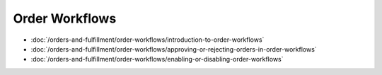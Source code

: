 Order Workflows
===============

-  :doc:`/orders-and-fulfillment/order-workflows/introduction-to-order-workflows`
-  :doc:`/orders-and-fulfillment/order-workflows/approving-or-rejecting-orders-in-order-workflows`
-  :doc:`/orders-and-fulfillment/order-workflows/enabling-or-disabling-order-workflows`